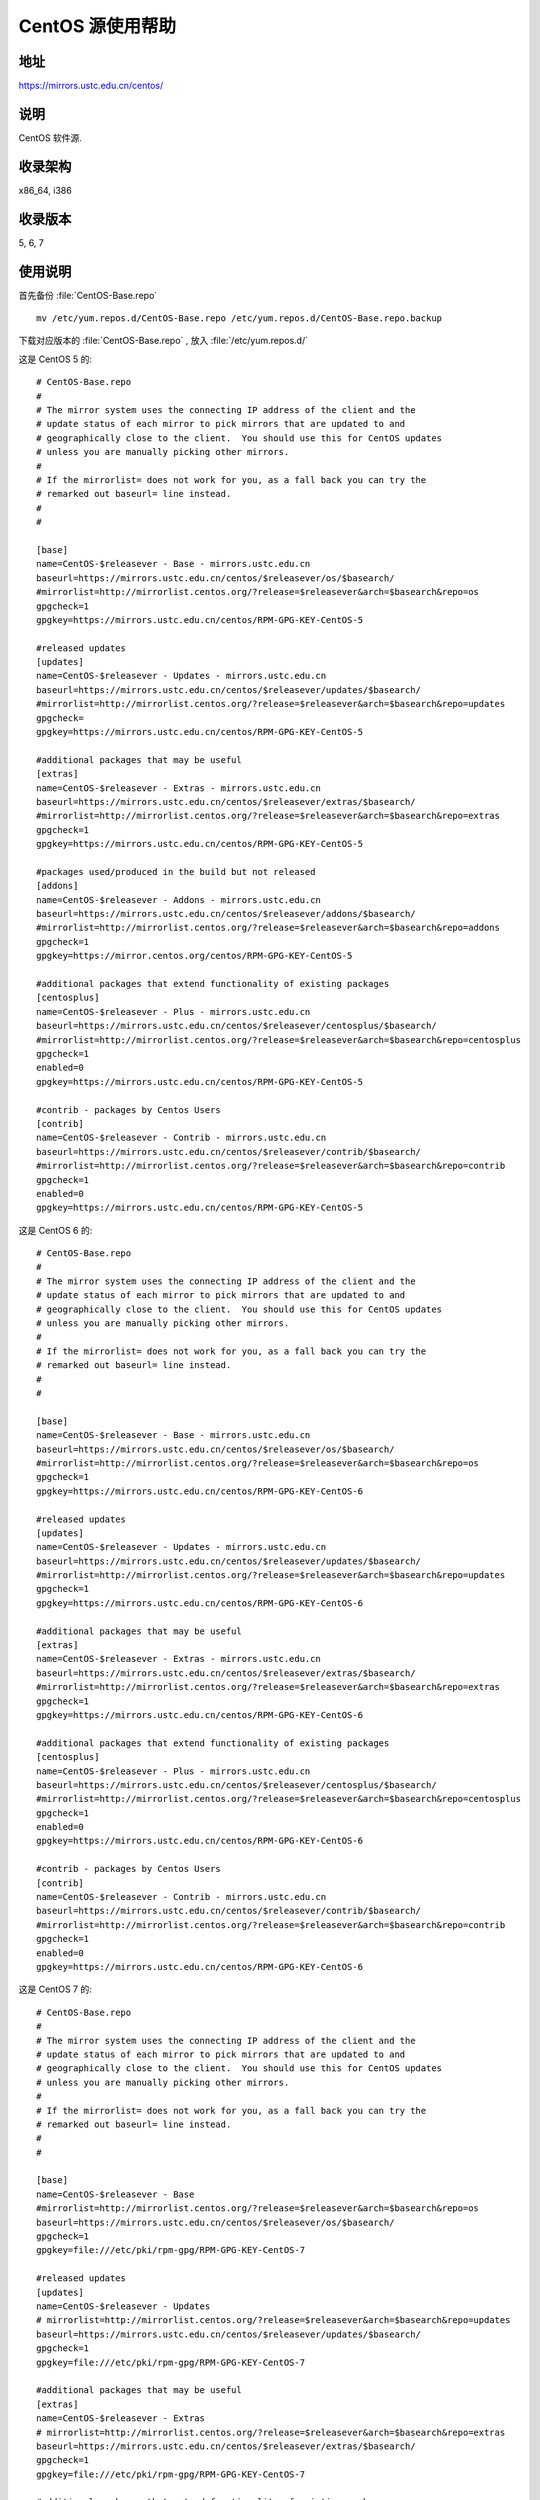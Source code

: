 =================
CentOS 源使用帮助
=================

地址
====

https://mirrors.ustc.edu.cn/centos/

说明
====

CentOS 软件源.

收录架构
========

x86_64, i386

收录版本
========

5, 6, 7

使用说明
========


首先备份 :file:`CentOS-Base.repo` 

::

  mv /etc/yum.repos.d/CentOS-Base.repo /etc/yum.repos.d/CentOS-Base.repo.backup
  
下载对应版本的 :file:`CentOS-Base.repo` , 放入 :file:`/etc/yum.repos.d/`

这是 CentOS 5 的: 

::

  # CentOS-Base.repo
  #
  # The mirror system uses the connecting IP address of the client and the
  # update status of each mirror to pick mirrors that are updated to and
  # geographically close to the client.  You should use this for CentOS updates
  # unless you are manually picking other mirrors.
  #
  # If the mirrorlist= does not work for you, as a fall back you can try the 
  # remarked out baseurl= line instead.
  #
  #

  [base]
  name=CentOS-$releasever - Base - mirrors.ustc.edu.cn
  baseurl=https://mirrors.ustc.edu.cn/centos/$releasever/os/$basearch/
  #mirrorlist=http://mirrorlist.centos.org/?release=$releasever&arch=$basearch&repo=os
  gpgcheck=1
  gpgkey=https://mirrors.ustc.edu.cn/centos/RPM-GPG-KEY-CentOS-5

  #released updates 
  [updates]
  name=CentOS-$releasever - Updates - mirrors.ustc.edu.cn
  baseurl=https://mirrors.ustc.edu.cn/centos/$releasever/updates/$basearch/
  #mirrorlist=http://mirrorlist.centos.org/?release=$releasever&arch=$basearch&repo=updates
  gpgcheck=
  gpgkey=https://mirrors.ustc.edu.cn/centos/RPM-GPG-KEY-CentOS-5

  #additional packages that may be useful
  [extras]
  name=CentOS-$releasever - Extras - mirrors.ustc.edu.cn
  baseurl=https://mirrors.ustc.edu.cn/centos/$releasever/extras/$basearch/
  #mirrorlist=http://mirrorlist.centos.org/?release=$releasever&arch=$basearch&repo=extras
  gpgcheck=1
  gpgkey=https://mirrors.ustc.edu.cn/centos/RPM-GPG-KEY-CentOS-5

  #packages used/produced in the build but not released
  [addons]
  name=CentOS-$releasever - Addons - mirrors.ustc.edu.cn
  baseurl=https://mirrors.ustc.edu.cn/centos/$releasever/addons/$basearch/
  #mirrorlist=http://mirrorlist.centos.org/?release=$releasever&arch=$basearch&repo=addons
  gpgcheck=1
  gpgkey=https://mirror.centos.org/centos/RPM-GPG-KEY-CentOS-5

  #additional packages that extend functionality of existing packages
  [centosplus]
  name=CentOS-$releasever - Plus - mirrors.ustc.edu.cn
  baseurl=https://mirrors.ustc.edu.cn/centos/$releasever/centosplus/$basearch/
  #mirrorlist=http://mirrorlist.centos.org/?release=$releasever&arch=$basearch&repo=centosplus
  gpgcheck=1
  enabled=0
  gpgkey=https://mirrors.ustc.edu.cn/centos/RPM-GPG-KEY-CentOS-5

  #contrib - packages by Centos Users
  [contrib]
  name=CentOS-$releasever - Contrib - mirrors.ustc.edu.cn
  baseurl=https://mirrors.ustc.edu.cn/centos/$releasever/contrib/$basearch/
  #mirrorlist=http://mirrorlist.centos.org/?release=$releasever&arch=$basearch&repo=contrib
  gpgcheck=1
  enabled=0
  gpgkey=https://mirrors.ustc.edu.cn/centos/RPM-GPG-KEY-CentOS-5

这是 CentOS 6 的: 

::

  # CentOS-Base.repo
  #
  # The mirror system uses the connecting IP address of the client and the
  # update status of each mirror to pick mirrors that are updated to and
  # geographically close to the client.  You should use this for CentOS updates
  # unless you are manually picking other mirrors.
  #
  # If the mirrorlist= does not work for you, as a fall back you can try the 
  # remarked out baseurl= line instead.
  #
  #

  [base]
  name=CentOS-$releasever - Base - mirrors.ustc.edu.cn
  baseurl=https://mirrors.ustc.edu.cn/centos/$releasever/os/$basearch/
  #mirrorlist=http://mirrorlist.centos.org/?release=$releasever&arch=$basearch&repo=os
  gpgcheck=1
  gpgkey=https://mirrors.ustc.edu.cn/centos/RPM-GPG-KEY-CentOS-6

  #released updates 
  [updates]
  name=CentOS-$releasever - Updates - mirrors.ustc.edu.cn
  baseurl=https://mirrors.ustc.edu.cn/centos/$releasever/updates/$basearch/
  #mirrorlist=http://mirrorlist.centos.org/?release=$releasever&arch=$basearch&repo=updates
  gpgcheck=1
  gpgkey=https://mirrors.ustc.edu.cn/centos/RPM-GPG-KEY-CentOS-6

  #additional packages that may be useful
  [extras]
  name=CentOS-$releasever - Extras - mirrors.ustc.edu.cn
  baseurl=https://mirrors.ustc.edu.cn/centos/$releasever/extras/$basearch/
  #mirrorlist=http://mirrorlist.centos.org/?release=$releasever&arch=$basearch&repo=extras
  gpgcheck=1
  gpgkey=https://mirrors.ustc.edu.cn/centos/RPM-GPG-KEY-CentOS-6

  #additional packages that extend functionality of existing packages
  [centosplus]
  name=CentOS-$releasever - Plus - mirrors.ustc.edu.cn
  baseurl=https://mirrors.ustc.edu.cn/centos/$releasever/centosplus/$basearch/
  #mirrorlist=http://mirrorlist.centos.org/?release=$releasever&arch=$basearch&repo=centosplus
  gpgcheck=1
  enabled=0
  gpgkey=https://mirrors.ustc.edu.cn/centos/RPM-GPG-KEY-CentOS-6

  #contrib - packages by Centos Users
  [contrib]
  name=CentOS-$releasever - Contrib - mirrors.ustc.edu.cn
  baseurl=https://mirrors.ustc.edu.cn/centos/$releasever/contrib/$basearch/
  #mirrorlist=http://mirrorlist.centos.org/?release=$releasever&arch=$basearch&repo=contrib
  gpgcheck=1
  enabled=0
  gpgkey=https://mirrors.ustc.edu.cn/centos/RPM-GPG-KEY-CentOS-6
  
这是 CentOS 7 的: 

::

  # CentOS-Base.repo
  #
  # The mirror system uses the connecting IP address of the client and the
  # update status of each mirror to pick mirrors that are updated to and
  # geographically close to the client.  You should use this for CentOS updates
  # unless you are manually picking other mirrors.
  #
  # If the mirrorlist= does not work for you, as a fall back you can try the
  # remarked out baseurl= line instead.
  #
  #

  [base]
  name=CentOS-$releasever - Base
  #mirrorlist=http://mirrorlist.centos.org/?release=$releasever&arch=$basearch&repo=os
  baseurl=https://mirrors.ustc.edu.cn/centos/$releasever/os/$basearch/
  gpgcheck=1
  gpgkey=file:///etc/pki/rpm-gpg/RPM-GPG-KEY-CentOS-7

  #released updates
  [updates]
  name=CentOS-$releasever - Updates
  # mirrorlist=http://mirrorlist.centos.org/?release=$releasever&arch=$basearch&repo=updates
  baseurl=https://mirrors.ustc.edu.cn/centos/$releasever/updates/$basearch/
  gpgcheck=1
  gpgkey=file:///etc/pki/rpm-gpg/RPM-GPG-KEY-CentOS-7

  #additional packages that may be useful
  [extras]
  name=CentOS-$releasever - Extras
  # mirrorlist=http://mirrorlist.centos.org/?release=$releasever&arch=$basearch&repo=extras
  baseurl=https://mirrors.ustc.edu.cn/centos/$releasever/extras/$basearch/
  gpgcheck=1
  gpgkey=file:///etc/pki/rpm-gpg/RPM-GPG-KEY-CentOS-7

  #additional packages that extend functionality of existing packages
  [centosplus]
  name=CentOS-$releasever - Plus
  # mirrorlist=http://mirrorlist.centos.org/?release=$releasever&arch=$basearch&repo=centosplus
  baseurl=https://mirrors.ustc.edu.cn/centos/$releasever/centosplus/$basearch/
  gpgcheck=1
  enabled=0
  gpgkey=file:///etc/pki/rpm-gpg/RPM-GPG-KEY-CentOS-7
  
运行 ``sudo yum makecache`` 生成缓存.

相关链接
========

:官方主页: https://www.centos.org/
:邮件列表: https://www.centos.org/modules/tinycontent/index.php?id=16
:论坛: https://www.centos.org/modules/newbb/
:文档: https://www.centos.org/docs/
:Wiki: https://wiki.centos.org/
:镜像列表: https://www.centos.org/modules/tinycontent/index.php?id=32
